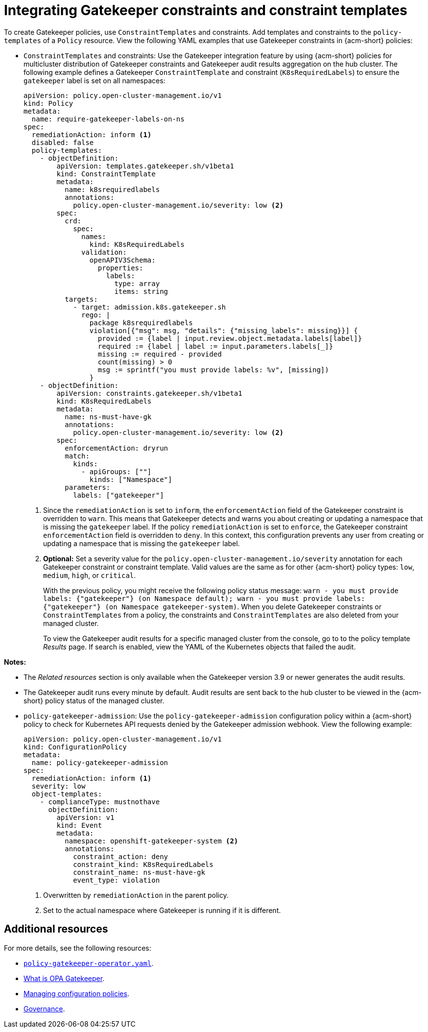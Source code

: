 [#integrating-gatekeeper-constraints-templates]
= Integrating Gatekeeper constraints and constraint templates

To create Gatekeeper policies, use `ConstraintTemplates` and constraints. Add templates and constraints to the `policy-templates` of a `Policy` resource. View the following YAML examples that use Gatekeeper constraints in {acm-short} policies:

* `ConstraintTemplates` and constraints: Use the Gatekeeper integration feature by using {acm-short} policies for multicluster distribution of Gatekeeper constraints and Gatekeeper audit results aggregation on the hub cluster. The following example defines a Gatekeeper `ConstraintTemplate` and constraint (`K8sRequiredLabels`) to ensure the `gatekeeper` label is set on all namespaces:

+
[source,yaml]
----
apiVersion: policy.open-cluster-management.io/v1
kind: Policy
metadata:
  name: require-gatekeeper-labels-on-ns
spec:
  remediationAction: inform <1>
  disabled: false
  policy-templates:
    - objectDefinition:
        apiVersion: templates.gatekeeper.sh/v1beta1
        kind: ConstraintTemplate
        metadata:
          name: k8srequiredlabels
          annotations:
            policy.open-cluster-management.io/severity: low <2>
        spec:
          crd:
            spec:
              names:
                kind: K8sRequiredLabels
              validation:
                openAPIV3Schema:
                  properties:
                    labels:
                      type: array
                      items: string
          targets:
            - target: admission.k8s.gatekeeper.sh
              rego: |
                package k8srequiredlabels
                violation[{"msg": msg, "details": {"missing_labels": missing}}] {
                  provided := {label | input.review.object.metadata.labels[label]}
                  required := {label | label := input.parameters.labels[_]}
                  missing := required - provided
                  count(missing) > 0
                  msg := sprintf("you must provide labels: %v", [missing])
                }
    - objectDefinition:
        apiVersion: constraints.gatekeeper.sh/v1beta1
        kind: K8sRequiredLabels
        metadata:
          name: ns-must-have-gk
          annotations:
            policy.open-cluster-management.io/severity: low <2>
        spec:
          enforcementAction: dryrun
          match:
            kinds:
              - apiGroups: [""]
                kinds: ["Namespace"]
          parameters:
            labels: ["gatekeeper"]
----
+
<1> Since the `remediationAction` is set to `inform`, the `enforcementAction` field of the Gatekeeper constraint is overridden to `warn`. This means that Gatekeeper detects and warns you about creating or updating a namespace that is missing the `gatekeeper` label. If the policy `remediationAction` is set to `enforce`, the Gatekeeper constraint `enforcementAction` field is overridden to `deny`. In this context, this configuration prevents any user from creating or updating a namespace that is missing the `gatekeeper` label.
+
<2> *Optional:* Set a severity value for the `policy.open-cluster-management.io/severity` annotation for each Gatekeeper constraint or constraint template. Valid values are the same as for other {acm-short} policy types: `low`, `medium`, `high`, or `critical`.
+
With the previous policy, you might receive the following policy status message: `warn - you must provide labels: {"gatekeeper"} (on Namespace default); warn - you must provide labels: {"gatekeeper"} (on Namespace gatekeeper-system)`. When you delete Gatekeeper constraints or `ConstraintTemplates` from a policy, the constraints and `ConstraintTemplates` are also deleted from your managed cluster.
+
To view the Gatekeeper audit results for a specific managed cluster from the console, go to to the policy template _Results_ page. If search is enabled, view the YAML of the Kubernetes objects that failed the audit. 

*Notes:* 

- The _Related resources_ section is only available when the Gatekeeper version 3.9 or newer generates the audit results. 

- The Gatekeeper audit runs every minute by default. Audit results are sent back to the hub cluster to be viewed in the {acm-short} policy status of the managed cluster.

- `policy-gatekeeper-admission`: Use the `policy-gatekeeper-admission` configuration policy within a {acm-short} policy to check for Kubernetes API requests denied by the Gatekeeper admission webhook. View the following example:

+
[source,yaml]
----
apiVersion: policy.open-cluster-management.io/v1
kind: ConfigurationPolicy
metadata:
  name: policy-gatekeeper-admission
spec:
  remediationAction: inform <1> 
  severity: low
  object-templates:
    - complianceType: mustnothave
      objectDefinition:
        apiVersion: v1
        kind: Event
        metadata:
          namespace: openshift-gatekeeper-system <2> 
          annotations:
            constraint_action: deny
            constraint_kind: K8sRequiredLabels
            constraint_name: ns-must-have-gk
            event_type: violation
----
<1> Overwritten by `remediationAction` in the parent policy. 
<2> Set to the actual namespace where Gatekeeper is running if it is different. 


[#additional-resources-gk]
== Additional resources

For more details, see the following resources: 

- link:https://github.com/open-cluster-management-io/policy-collection/blob/main/stable/CM-Configuration-Management/policy-gatekeeper-operator-downstream.yaml[`policy-gatekeeper-operator.yaml`].

- link:https://www.openpolicyagent.org/docs/latest/kubernetes-introduction/#what-is-opa-gatekeeper[What is OPA Gatekeeper].

- xref:../../governance/create_config_pol.adoc#managing-configuration-policies[Managing configuration policies].

- xref:../../governance/grc_intro.adoc#governance[Governance]. 
